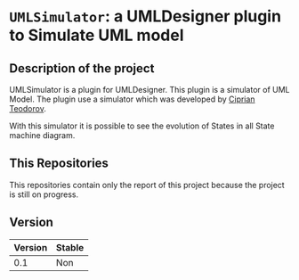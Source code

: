 * =UMLSimulator=: a UMLDesigner plugin to Simulate UML model

** Description of the project

UMLSimulator is a plugin for UMLDesigner. This plugin is a simulator of UML Model.
The plugin use a simulator which was developed by [[https://github.com/teodorov][Ciprian Teodorov]].

With this simulator it is possible to see the evolution of States in all State machine diagram.

** This Repositories

This repositories contain only the report of this project because the project is still on progress.

** Version

|---------+--------|
| Version | Stable |
|---------+--------|
|     0.1 | Non    |
|---------+--------|
